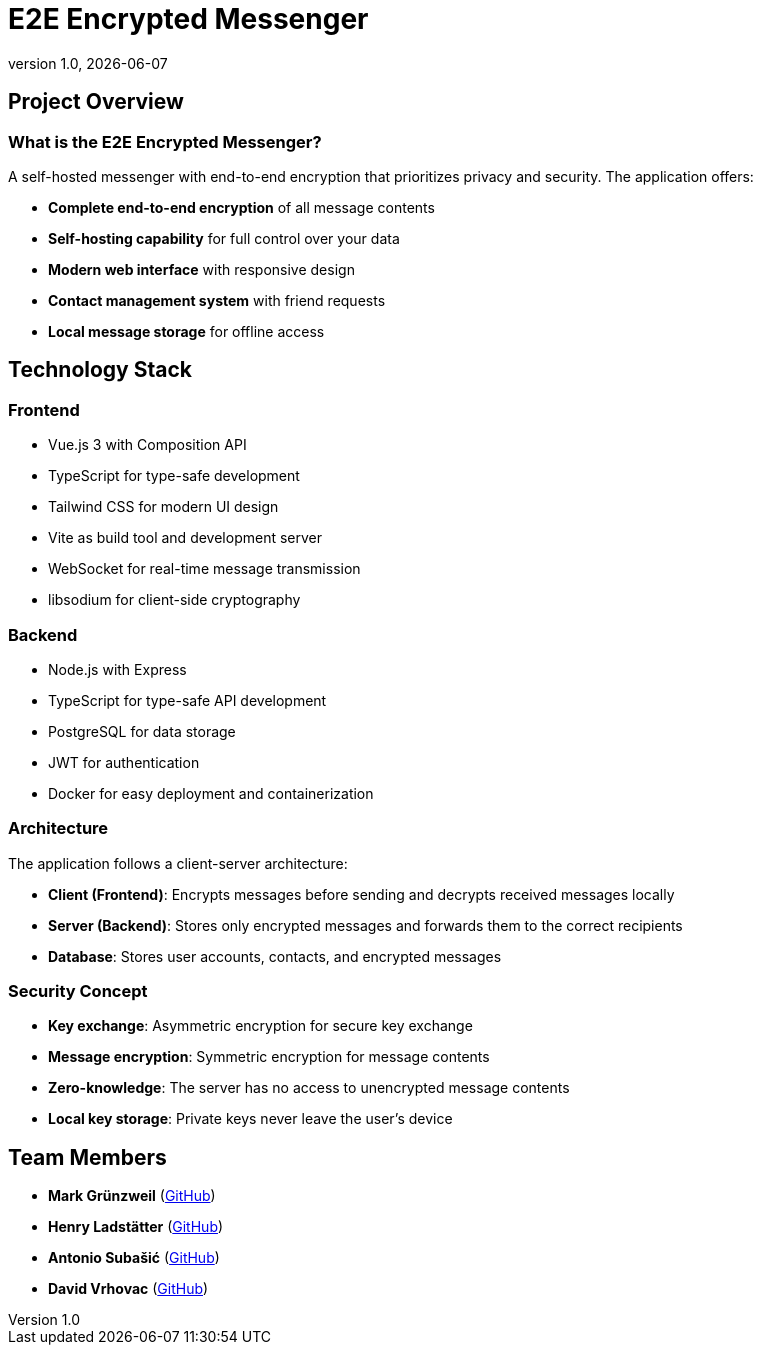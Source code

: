 = E2E Encrypted Messenger
:revnumber: 1.0
:revdate: {docdate}
:encoding: utf-8
:lang: en
:doctype: article
:icons: font
:iconfont-remote!:
ifdef::env-ide[]
:imagesdir: ../images
endif::[]
ifndef::env-ide[]
:imagesdir: images
endif::[]
:title-slide-transition: zoom
:title-slide-transition-speed: fast


== Project Overview

=== What is the E2E Encrypted Messenger?

A self-hosted messenger with end-to-end encryption that prioritizes privacy and security. The application offers:

* **Complete end-to-end encryption** of all message contents
* **Self-hosting capability** for full control over your data
* **Modern web interface** with responsive design
* **Contact management system** with friend requests
* **Local message storage** for offline access

== Technology Stack

=== Frontend
* Vue.js 3 with Composition API
* TypeScript for type-safe development
* Tailwind CSS for modern UI design
* Vite as build tool and development server
* WebSocket for real-time message transmission
* libsodium for client-side cryptography

=== Backend
* Node.js with Express
* TypeScript for type-safe API development
* PostgreSQL for data storage
* JWT for authentication
* Docker for easy deployment and containerization

=== Architecture

The application follows a client-server architecture:

* **Client (Frontend)**: Encrypts messages before sending and decrypts received messages locally
* **Server (Backend)**: Stores only encrypted messages and forwards them to the correct recipients
* **Database**: Stores user accounts, contacts, and encrypted messages

=== Security Concept

* **Key exchange**: Asymmetric encryption for secure key exchange
* **Message encryption**: Symmetric encryption for message contents
* **Zero-knowledge**: The server has no access to unencrypted message contents
* **Local key storage**: Private keys never leave the user's device



== Team Members

* **Mark Grünzweil** (https://github.com/m-gruen[GitHub])
* **Henry Ladstätter** (https://github.com/HenryLad[GitHub])
* **Antonio Subašić** (https://github.com/antoniosubasic[GitHub])
* **David Vrhovac** (https://github.com/PlutoTinte06[GitHub])

